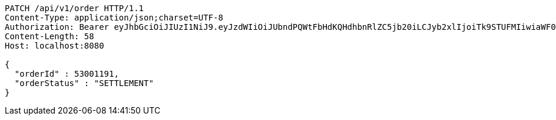 [source,http,options="nowrap"]
----
PATCH /api/v1/order HTTP/1.1
Content-Type: application/json;charset=UTF-8
Authorization: Bearer eyJhbGciOiJIUzI1NiJ9.eyJzdWIiOiJUbndPQWtFbHdKQHdhbnRlZC5jb20iLCJyb2xlIjoiTk9STUFMIiwiaWF0IjoxNzE2OTkxODE4LCJleHAiOjE3MTY5OTU0MTh9.56X5b29dVbHyvKUaSOIPmtXd21zqD4JypUy3-0blhZ0
Content-Length: 58
Host: localhost:8080

{
  "orderId" : 53001191,
  "orderStatus" : "SETTLEMENT"
}
----